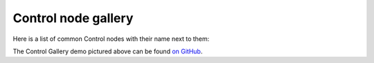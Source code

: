 Control node gallery
====================

Here is a list of common Control nodes with their name next to them:

.. image:: /img/control_gallery.png

The Control Gallery demo pictured above can be found
`on GitHub <https://github.com/godotengine/godot-demo-projects/tree/master/gui/control_gallery>`__.
